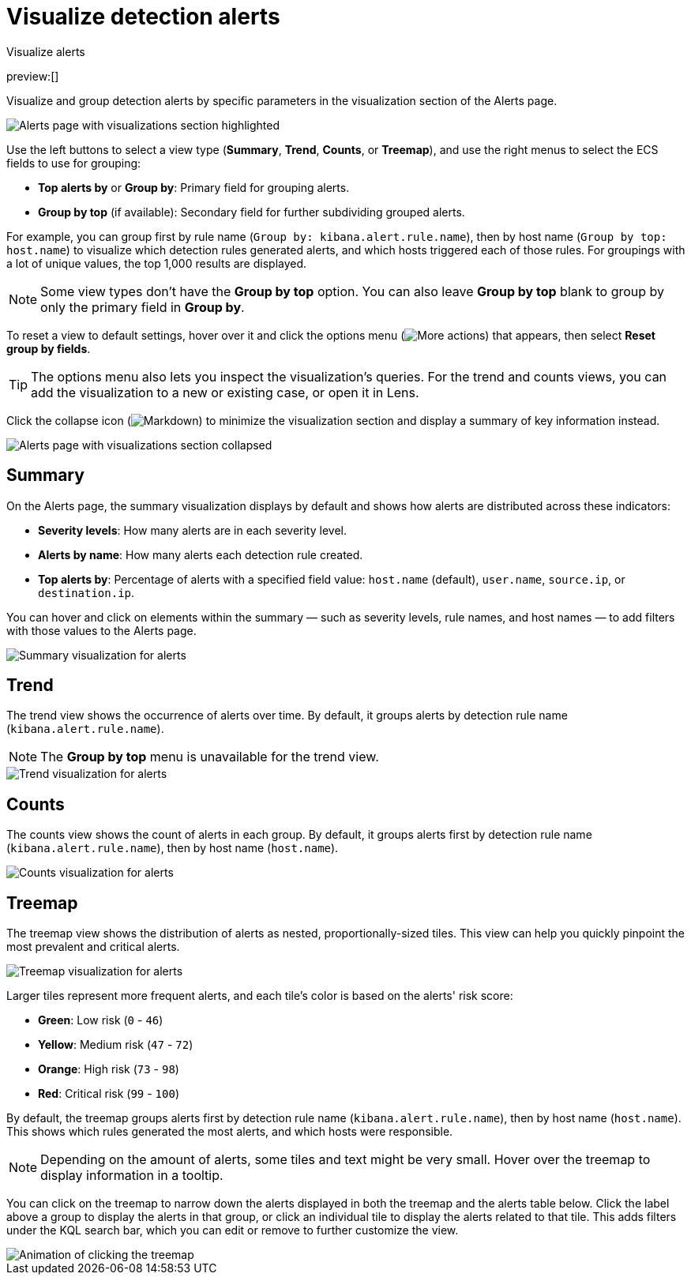[[visualize-alerts]]
= Visualize detection alerts

:description: Display alert trends and distributions on the Alerts page.
:keywords: serverless, security, how-to

++++
<titleabbrev>Visualize alerts</titleabbrev>
++++

preview:[]

Visualize and group detection alerts by specific parameters in the visualization section of the Alerts page.

[role="screenshot"]
image::images/visualize-alerts/-detections-alert-page-visualizations.png[Alerts page with visualizations section highlighted]

Use the left buttons to select a view type (**Summary**, **Trend**, **Counts**, or **Treemap**), and use the right menus to select the ECS fields to use for grouping:

* **Top alerts by** or **Group by**: Primary field for grouping alerts.
* **Group by top** (if available): Secondary field for further subdividing grouped alerts.

For example, you can group first by rule name (`Group by: kibana.alert.rule.name`), then by host name (`Group by top: host.name`) to visualize which detection rules generated alerts, and which hosts triggered each of those rules. For groupings with a lot of unique values, the top 1,000 results are displayed.

[NOTE]
====
Some view types don't have the **Group by top** option. You can also leave **Group by top** blank to group by only the primary field in **Group by**.
====

To reset a view to default settings, hover over it and click the options menu (image:images/icons/boxesHorizontal.svg[More actions]) that appears, then select **Reset group by fields**.

[TIP]
====
The options menu also lets you inspect the visualization's queries. For the trend and counts views, you can add the visualization to a new or existing case, or open it in Lens.
====

Click the collapse icon (image:images/icons/arrowDown.svg[Markdown]) to minimize the visualization section and display a summary of key information instead.

[role="screenshot"]
image::images/visualize-alerts/-detections-alert-page-viz-collapsed.png[Alerts page with visualizations section collapsed]

[discrete]
[[visualize-alerts-summary]]
== Summary

On the Alerts page, the summary visualization displays by default and shows how alerts are distributed across these indicators:

* **Severity levels**: How many alerts are in each severity level.
* **Alerts by name**: How many alerts each detection rule created.
* **Top alerts by**: Percentage of alerts with a specified field value: `host.name` (default), `user.name`, `source.ip`, or `destination.ip`.

You can hover and click on elements within the summary — such as severity levels, rule names, and host names — to add filters with those values to the Alerts page.

[role="screenshot"]
image::images/visualize-alerts/-detections-alerts-viz-summary.png[Summary visualization for alerts]

[discrete]
[[visualize-alerts-trend]]
== Trend

The trend view shows the occurrence of alerts over time. By default, it groups alerts by detection rule name (`kibana.alert.rule.name`).

[NOTE]
====
The **Group by top** menu is unavailable for the trend view.
====

[role="screenshot"]
image::images/visualize-alerts/-detections-alerts-viz-trend.png[Trend visualization for alerts]

[discrete]
[[visualize-alerts-counts]]
== Counts

The counts view shows the count of alerts in each group. By default, it groups alerts first by detection rule name (`kibana.alert.rule.name`), then by host name (`host.name`).

[role="screenshot"]
image::images/visualize-alerts/-detections-alerts-viz-counts.png[Counts visualization for alerts]

[discrete]
[[visualize-alerts-treemap]]
== Treemap

The treemap view shows the distribution of alerts as nested, proportionally-sized tiles. This view can help you quickly pinpoint the most prevalent and critical alerts.

[role="screenshot"]
image::images/visualize-alerts/-detections-alerts-viz-treemap.png[Treemap visualization for alerts]

Larger tiles represent more frequent alerts, and each tile's color is based on the alerts' risk score:

* **Green**: Low risk (`0` - `46`)
* **Yellow**: Medium risk (`47` - `72`)
* **Orange**: High risk (`73` - `98`)
* **Red**: Critical risk (`99` - `100`)

By default, the treemap groups alerts first by detection rule name (`kibana.alert.rule.name`), then by host name (`host.name`). This shows which rules generated the most alerts, and which hosts were responsible.

[NOTE]
====
Depending on the amount of alerts, some tiles and text might be very small. Hover over the treemap to display information in a tooltip.
====

You can click on the treemap to narrow down the alerts displayed in both the treemap and the alerts table below. Click the label above a group to display the alerts in that group, or click an individual tile to display the alerts related to that tile. This adds filters under the KQL search bar, which you can edit or remove to further customize the view.

[role="screenshot"]
image::images/visualize-alerts/-detections-treemap-click.gif[Animation of clicking the treemap]
